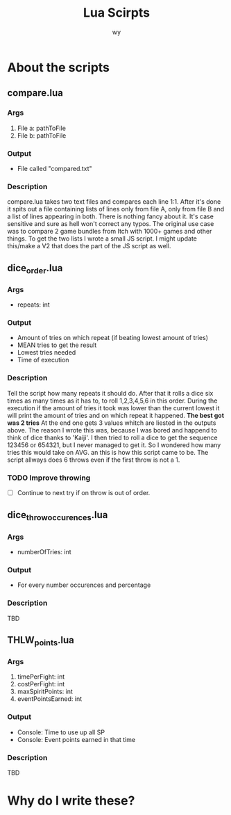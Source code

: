 #+Title: Lua Scirpts
#+author: wy

* About the scripts
** compare.lua
*** Args
1. File a: pathToFile
2. File b: pathToFile
*** Output
- File called "compared.txt"
*** Description
compare.lua takes two text files and compares each line 1:1. After it's done
it spits out a file containing lists of lines only from file A, only from file B
and a list of lines appearing in both.
There is nothing fancy about it. It's case sensitive and sure as hell won't correct
any typos.
The original use case was to compare 2 game bundles from Itch with 1000+ games and other
things. To get the two lists I wrote a small JS script.
I might update this/make a V2 that does the part of the JS script as well.

** dice_order.lua
*** Args
- repeats: int
*** Output
- Amount of tries on which repeat (if beating lowest amount of tries)
- MEAN tries to get the result
- Lowest tries needed
- Time of execution
*** Description
Tell the script how many repeats it should do. After that it rolls a dice
six times as many times as it has to, to roll 1,2,3,4,5,6 in this order.
During the execution if the amount of tries it took was lower than the current
lowest it will print the amount of tries and on which repeat it happened.
*The best got was 2 tries*
At the end one gets 3 values whitch are liested in the outputs above.
The reason I wrote this was, because I was bored and happend to think of dice
thanks to 'Kaiji'. I then tried to roll a dice to get the sequence 123456 or 654321,
but I never managed to get it. So I wondered how many tries this would take on AVG.
an this is how this script came to be.
The script allways does 6 throws even if the first throw is not a 1.
*** TODO Improve throwing
- [ ] Continue to next try if on throw is out of order.

** dice_throw_occurences.lua
*** Args
- numberOfTries: int
*** Output
- For every number occurences and percentage
*** Description
TBD

** THLW_points.lua
*** Args
1. timePerFight: int
2. costPerFight: int
3. maxSpiritPoints: int
4. eventPointsEarned: int
*** Output
- Console: Time to use up all SP
- Console: Event points earned in that time
*** Description
TBD

* Why do I write these?
